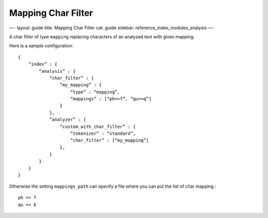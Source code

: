
=====================
 Mapping Char Filter 
=====================




—-
layout: guide
title: Mapping Char Filter
cat: guide
sidebar: reference\_index\_modules\_analysis
—-

A char filter of type ``mapping`` replacing characters of an analyzed
text with given mapping.

Here is a sample configuration:

::

    {
        “index” : {
            “analysis” : {
                “char_filter” : {
                    “my_mapping” : {
                        “type” : “mapping”,
                        “mappings” : [“ph=>f”, “qu=>q”]
                    }
                },
                “analyzer” : {
                    “custom_with_char_filter” : {
                        “tokenizer” : “standard”,
                        “char_filter” : [“my_mapping”]
                    },
                }
            }
        }
    }

Otherwise the setting ``mappings_path`` can specify a file where you can
put the list of char mapping :

::

    ph => f
    qu => k




